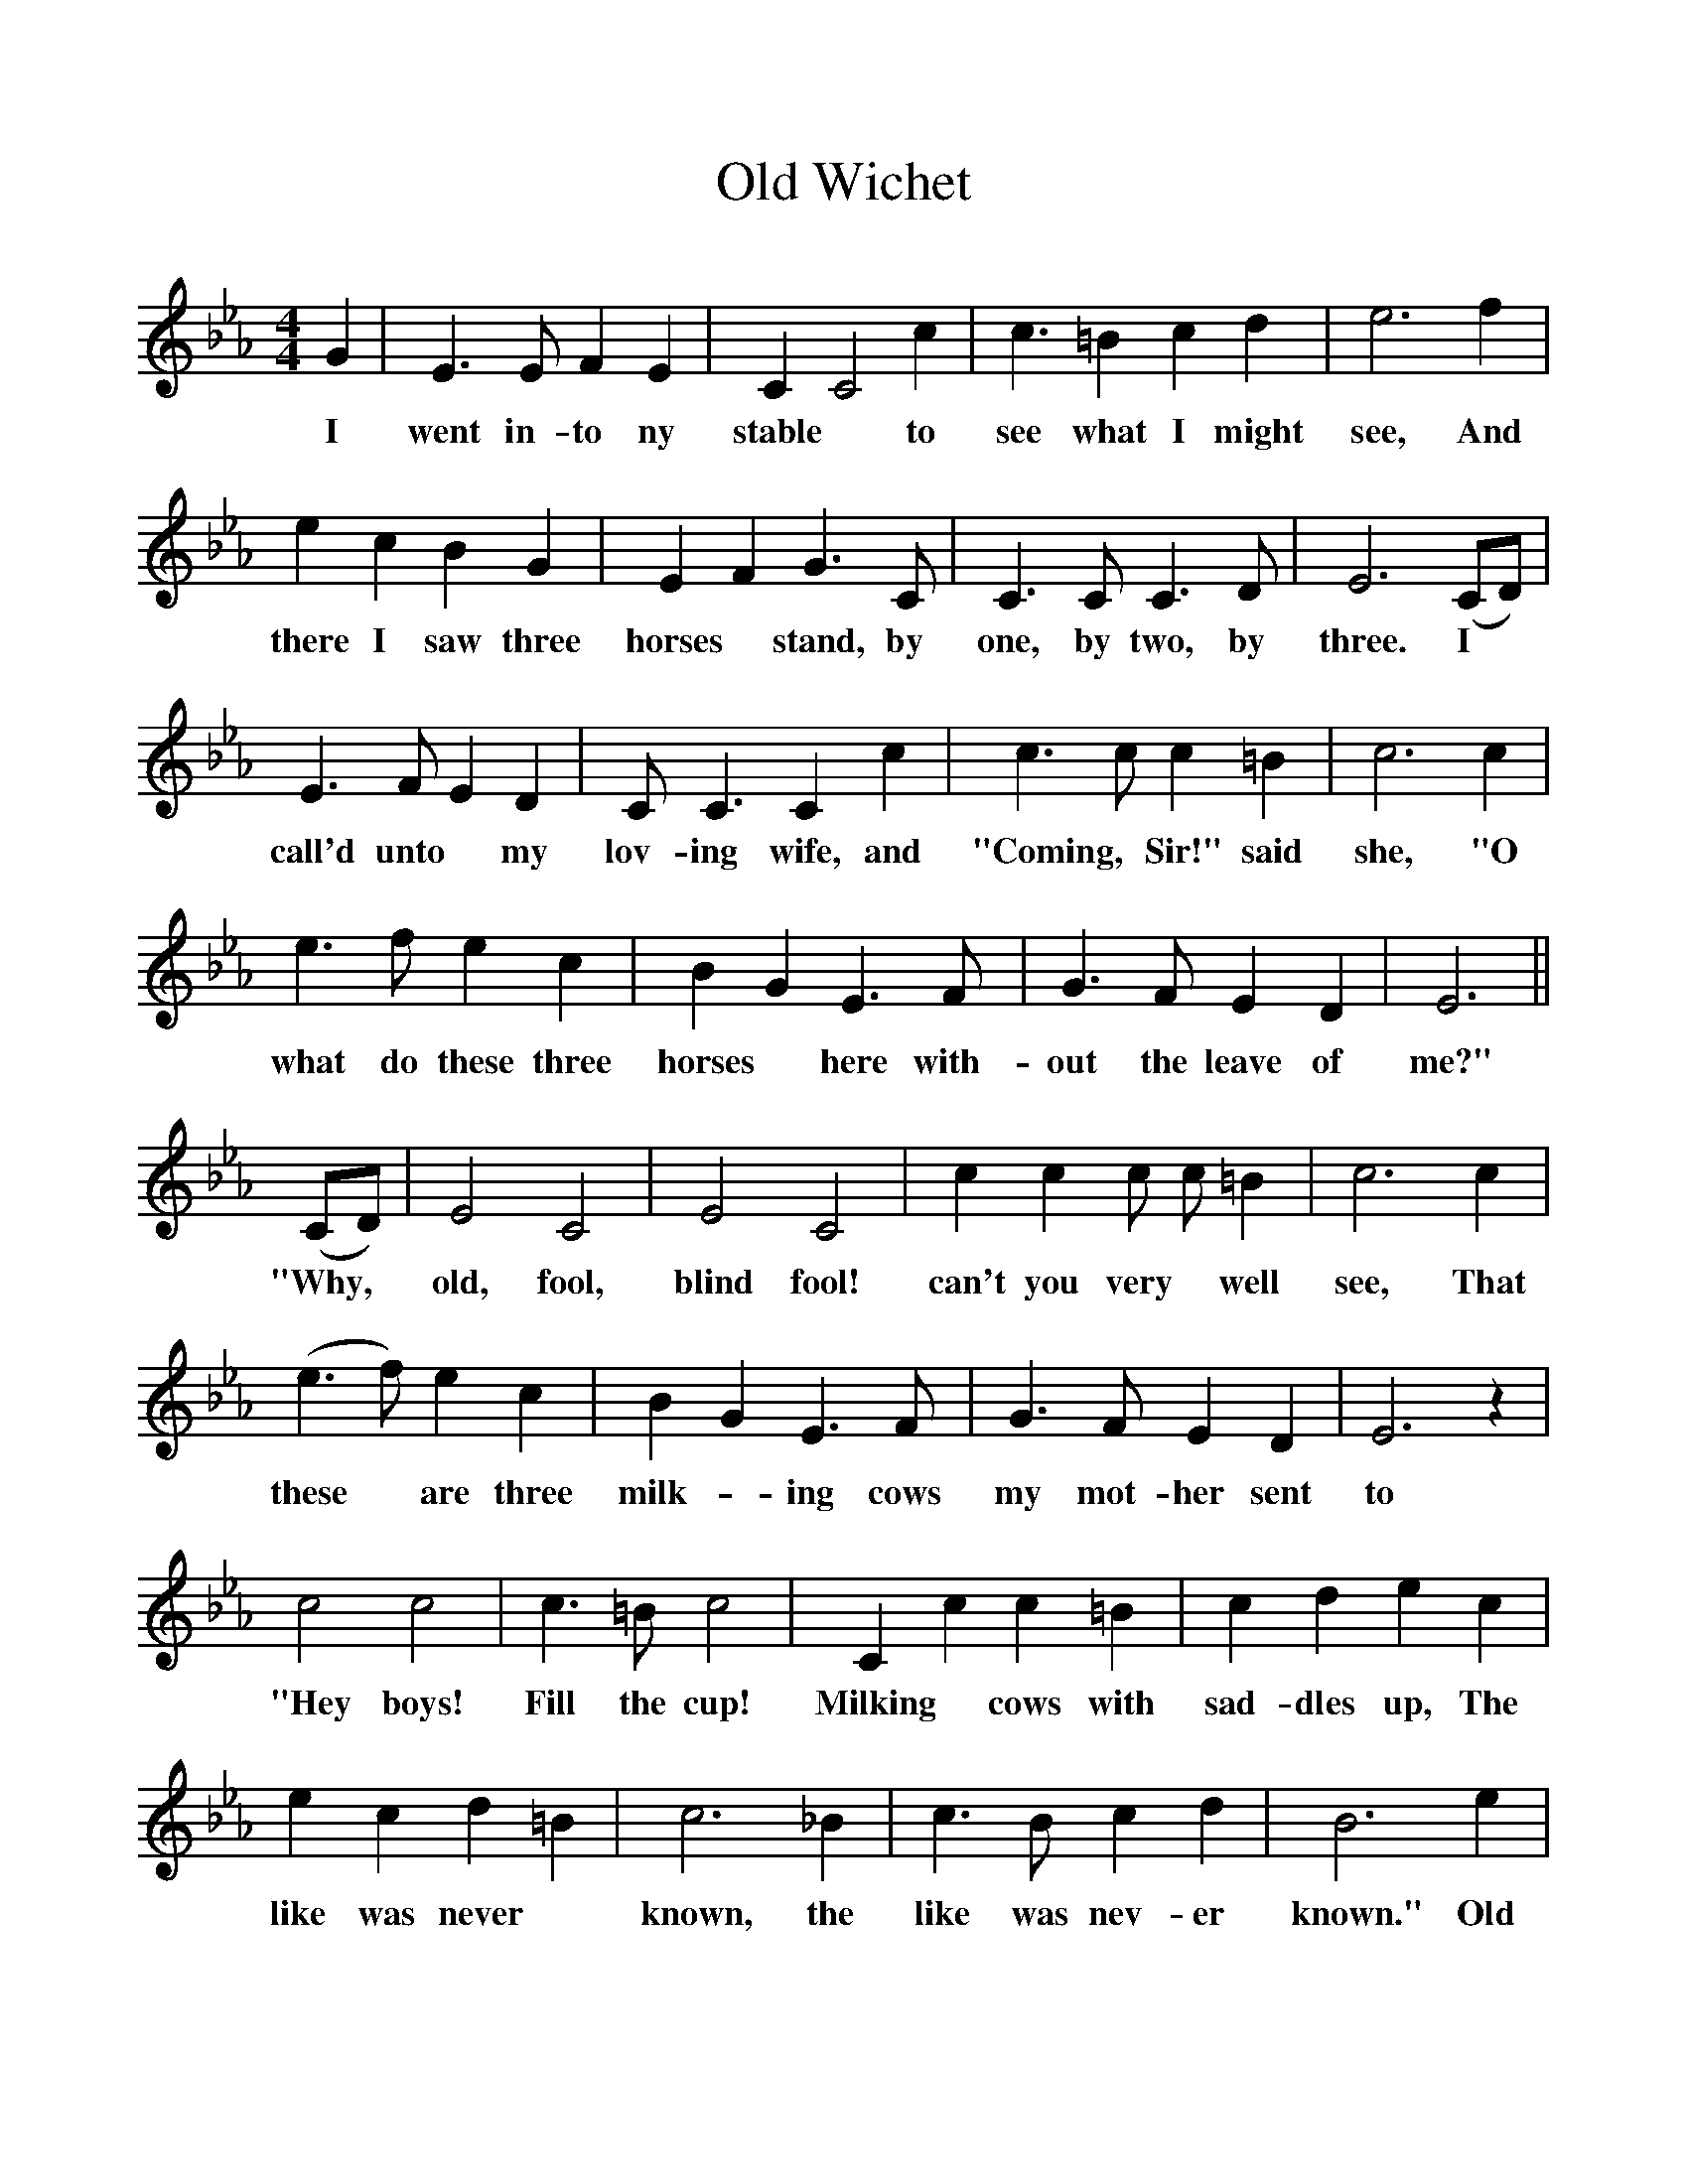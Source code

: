 %%scale 1
X:1
T:Old Wichet
F:http://www.folkinfo.org/songs
B:Songs of the West by S. Baring-Gould.
S:Thomas Darke of Whitstone.
M:4/4
L:1/4
K:Eb
G|E3/2 E1/2 F E|C C2 c|c3/2 =B c d| e3 f|
w:I went in-to ny stable *to see what I might see, And
e c B G|E F G3/2 C1/2|C3/2 C1/2 C3/2 D1/2|E3 (C/D/)|
w:there I saw three horses *stand, by one, by two, by three. I
E3/2 F1/2 E D|C1/2 C3/2 C c|c3/2 c1/2 c =B|c3 c|
w:call'd unto *my lov-ing wife, and "Coming, *Sir!" said she, "O
e3/2 f1/2 e c|B G E3/2 F1/2|G3/2 F1/2 E D|E3||
w:what do these three horses *here with-out the leave of me?"
(C/D/)|E2 C2|E2 C2|c c c1/2 c1/2 =B|c3 c|
w:"Why, *old, fool, blind fool! can't you very *well see, That
(e3/2 f1/2) e c|B G E3/2 F1/2|G3/2 F1/2 E D|E3 z|
w:these *are three milk--ing cows my mot-her sent to me?"
c2 c2|c3/2 =B1/2 c2|C c c =B|c d e c|
w:"Hey boys! Fill the cup! Milking *cows with sad-dles up, The
e c d =B|c3 _B|c3/2 B1/2 c d|B3 e|
w:like was never *known, the like was nev-er known." Old
e f e c|B G E3/2 F1/2|G3/2 F1/2 E D|E3 z||
w:Wich-et went a nood-le out, a nood-le he came home. 